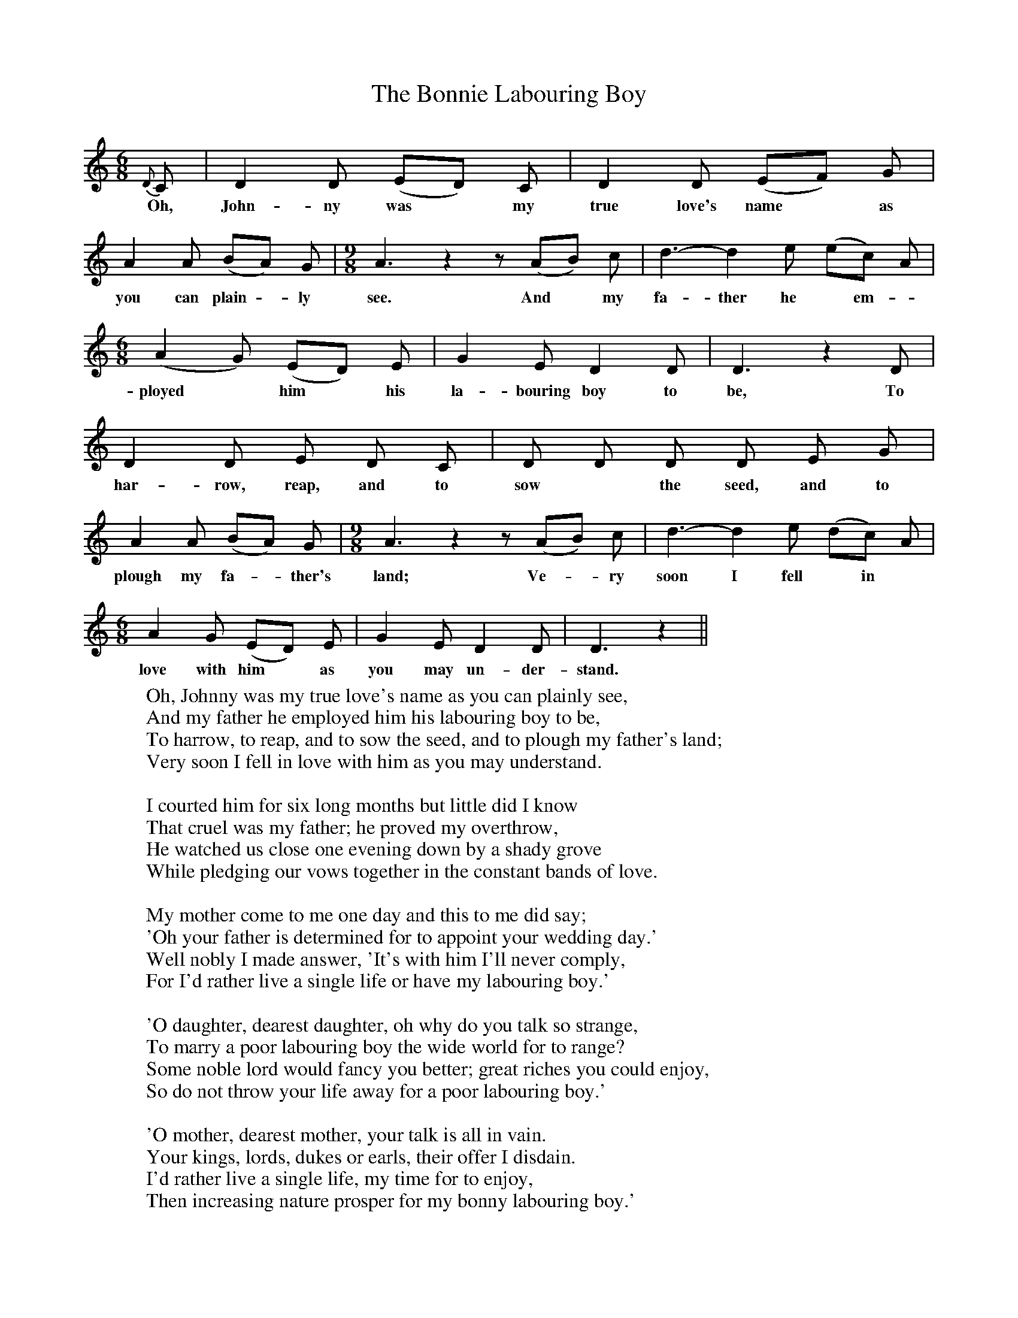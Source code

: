 X:1
T:The Bonnie Labouring Boy
F:http://www.folkinfo.org/songs
B:The Penguin Book of Canadian Folk Songs.
S:
M:6/8
L:1/8
K:C
{D}C|D2 D (ED) C|D2 D (EF) G|
w:Oh, John-ny was *my true love's name *as
A2 A (BA) G |\
w:you can plain -ly
M:9/8
A3 z2 z (AB) c|d3-d2 e (ec) A|
w:see. And *my fa-ther he *em-
M:6/8
(A2 G) (ED) E|G2 E D2 D|D3 z2 D|
w:ployed *him *his la-bouring boy to be, To
D2 D E D C|D D D D E G|
w:har-row, reap, and to sow *the seed, and to
A2 A (BA) G|\
w:plough my fa-*ther's
M:9/8
A3 z2 z (AB) c|d3-d2 e (dc) A|
w: land; Ve-*ry  soon I fell *in
M:6/8
A2 G (ED) E|G2 E D2 D|D3 z2 ||
w:love with him *as you may un-der-stand.
W:Oh, Johnny was my true love's name as you can plainly see,
W:And my father he employed him his labouring boy to be,
W:To harrow, to reap, and to sow the seed, and to plough my father's land;
W:Very soon I fell in love with him as you may understand.
W:
W:I courted him for six long months but little did I know
W:That cruel was my father; he proved my overthrow,
W:He watched us close one evening down by a shady grove
W:While pledging our vows together in the constant bands of love.
W:
W:My mother come to me one day and this to me did say;
W:'Oh your father is determined for to appoint your wedding day.'
W:Well nobly I made answer, 'It's with him I'll never comply,
W:For I'd rather live a single life or have my labouring boy.'
W:
W:'O daughter, dearest daughter, oh why do you talk so strange,
W:To marry a poor labouring boy the wide world for to range?
W:Some noble lord would fancy you better; great riches you could enjoy,
W:So do not throw your life away for a poor labouring boy.'
W:
W:'O mother, dearest mother, your talk is all in vain.
W:Your kings, lords, dukes or earls, their offer I disdain.
W:I'd rather live a single life, my time for to enjoy,
W:Then increasing nature prosper for my bonny labouring boy.'
W:
W:Five hundred pounds of my best clothes I sold that very night,
W:And with the boy who I love best to Belfast we did fly.
W:His love it has entangled me and the same I'll never deny,
W:And God may speed the plough with my bonny labouring boy.
W:
W:So fill your glasses to the brim, let the toast go merrily round;
W:Here is a health to every labouring man who ploughs and sows the ground,
W:And when his work is over, it's home he'll speed with joy,
W:And happy, happy is the girl who weds the labouring boy.
